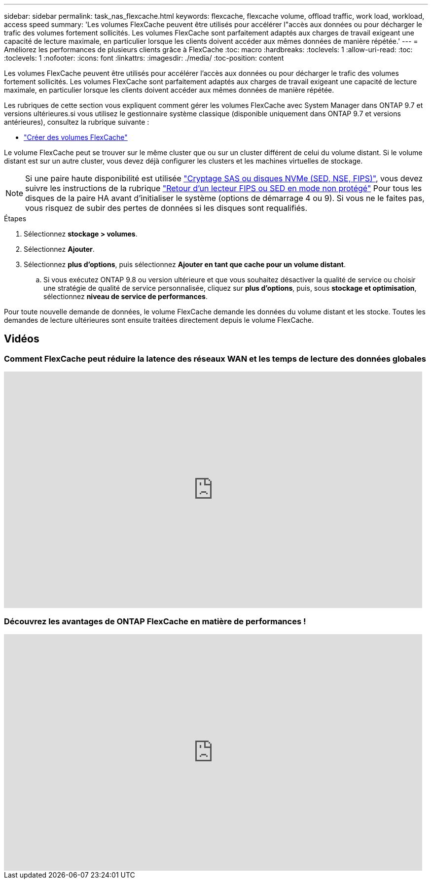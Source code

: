 ---
sidebar: sidebar 
permalink: task_nas_flexcache.html 
keywords: flexcache, flexcache volume, offload traffic, work load, workload, access speed 
summary: 'Les volumes FlexCache peuvent être utilisés pour accélérer l"accès aux données ou pour décharger le trafic des volumes fortement sollicités. Les volumes FlexCache sont parfaitement adaptés aux charges de travail exigeant une capacité de lecture maximale, en particulier lorsque les clients doivent accéder aux mêmes données de manière répétée.' 
---
= Améliorez les performances de plusieurs clients grâce à FlexCache
:toc: macro
:hardbreaks:
:toclevels: 1
:allow-uri-read: 
:toc: 
:toclevels: 1
:nofooter: 
:icons: font
:linkattrs: 
:imagesdir: ./media/
:toc-position: content


[role="lead"]
Les volumes FlexCache peuvent être utilisés pour accélérer l'accès aux données ou pour décharger le trafic des volumes fortement sollicités. Les volumes FlexCache sont parfaitement adaptés aux charges de travail exigeant une capacité de lecture maximale, en particulier lorsque les clients doivent accéder aux mêmes données de manière répétée.

Les rubriques de cette section vous expliquent comment gérer les volumes FlexCache avec System Manager dans ONTAP 9.7 et versions ultérieures.si vous utilisez le gestionnaire système classique (disponible uniquement dans ONTAP 9.7 et versions antérieures), consultez la rubrique suivante :

* https://docs.netapp.com/us-en/ontap-sm-classic/online-help-96-97/task_creating_flexcache_volumes.html["Créer des volumes FlexCache"^]


Le volume FlexCache peut se trouver sur le même cluster que ou sur un cluster différent de celui du volume distant. Si le volume distant est sur un autre cluster, vous devez déjà configurer les clusters et les machines virtuelles de stockage.


NOTE: Si une paire haute disponibilité est utilisée link:https://docs.netapp.com/us-en/ontap/encryption-at-rest/support-storage-encryption-concept.html["Cryptage SAS ou disques NVMe (SED, NSE, FIPS)"], vous devez suivre les instructions de la rubrique link:https://docs.netapp.com/us-en/ontap/encryption-at-rest/return-seds-unprotected-mode-task.html["Retour d'un lecteur FIPS ou SED en mode non protégé"] Pour tous les disques de la paire HA avant d'initialiser le système (options de démarrage 4 ou 9). Si vous ne le faites pas, vous risquez de subir des pertes de données si les disques sont requalifiés.

.Étapes
. Sélectionnez *stockage > volumes*.
. Sélectionnez *Ajouter*.
. Sélectionnez *plus d'options*, puis sélectionnez *Ajouter en tant que cache pour un volume distant*.
+
.. Si vous exécutez ONTAP 9.8 ou version ultérieure et que vous souhaitez désactiver la qualité de service ou choisir une stratégie de qualité de service personnalisée, cliquez sur *plus d'options*, puis, sous *stockage et optimisation*, sélectionnez *niveau de service de performances*.




Pour toute nouvelle demande de données, le volume FlexCache demande les données du volume distant et les stocke. Toutes les demandes de lecture ultérieures sont ensuite traitées directement depuis le volume FlexCache.



== Vidéos



=== Comment FlexCache peut réduire la latence des réseaux WAN et les temps de lecture des données globales

video::rbbH0l74RWc[youtube,width=848,height=480]


=== Découvrez les avantages de ONTAP FlexCache en matière de performances !

video::bWi1-8Ydkpg[youtube,width=848,height=480]